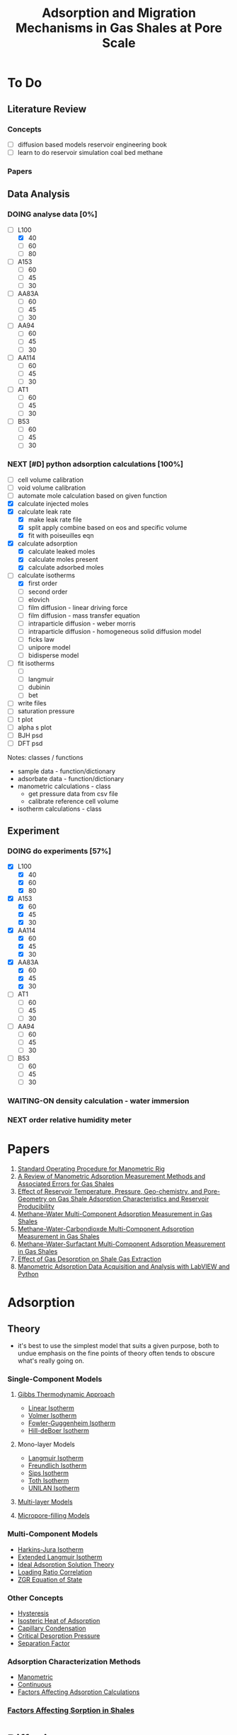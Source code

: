 #+TITLE: Adsorption and Migration Mechanisms in Gas Shales at Pore Scale
* To Do
** Literature Review
*** Concepts
 - [ ] diffusion based models reservoir engineering book
 - [ ] learn to do reservoir simulation coal bed methane
*** Papers
** Data Analysis
*** DOING analyse data [0%]
    CLOSED: [2018-08-19 Sun 21:23]
  - [-] L100
    - [X] 40
    - [ ] 60
    - [ ] 80
  - [ ] A153
    - [ ] 60
    - [ ] 45
    - [ ] 30
  - [ ] AA83A
    - [ ] 60
    - [ ] 45
    - [ ] 30
  - [ ] AA94
    - [ ] 60
    - [ ] 45
    - [ ] 30
  - [ ] AA114
    - [ ] 60
    - [ ] 45
    - [ ] 30
  - [ ] AT1
    - [ ] 60
    - [ ] 45
    - [ ] 30
  - [ ] B53
    - [ ] 60
    - [ ] 45
    - [ ] 30
*** NEXT [#D] python adsorption calculations [100%]
    CLOSED: [2018-08-19 Sun 20:55]
 - [ ] cell volume calibration
 - [ ] void volume calibration
 - [ ] automate mole calculation based on given function
 - [X] calculate injected moles
 - [X] calculate leak rate
   - [X] make leak rate file
   - [X] split apply combine based on eos and specific volume
   - [X] fit with poiseuilles eqn
 - [X] calculate adsorption
   - [X] calculate leaked moles
   - [X] calculate moles present
   - [X] calculate adsorbed moles
 - [-] calculate isotherms
   - [X] first order
   - [ ] second order
   - [ ] elovich
   - [ ] film diffusion - linear driving force
   - [ ] film diffusion - mass transfer equation
   - [ ] intraparticle diffusion - weber morris
   - [ ] intraparticle diffusion - homogeneous solid diffusion model
   - [ ] ficks law
   - [ ] unipore model
   - [ ] bidisperse model
 - [ ] fit isotherms
   - [ ] 
   - [ ] langmuir
   - [ ] dubinin
   - [ ] bet
 - [ ] write files
 - [ ] saturation pressure
 - [ ] t plot
 - [ ] alpha s plot
 - [ ] BJH psd
 - [ ] DFT psd
 Notes: 
 classes / functions
 - sample data - function/dictionary
 - adsorbate data - function/dictionary
 - manometric calculations - class
   - get pressure data from csv file
   - calibrate reference cell volume
 - isotherm calculations - class

** Experiment 
*** DOING do experiments [57%]
  - [X] L100
    - [X] 40
    - [X] 60
    - [X] 80
  - [X] A153
    - [X] 60
    - [X] 45
    - [X] 30
  - [X] AA114
    - [X] 60
    - [X] 45
    - [X] 30
  - [X] AA83A
    - [X] 60
    - [X] 45
    - [X] 30
  - [ ] AT1
    - [ ] 60
    - [ ] 45
    - [ ] 30
  - [ ] AA94
    - [ ] 60
    - [ ] 45
    - [ ] 30
  - [ ] B53
    - [ ] 60
    - [ ] 45
    - [ ] 30
*** WAITING-ON density calculation - water immersion
*** NEXT order relative humidity meter

* Papers
1. [[file:rigstandardoperatingprocedure.org][Standard Operating Procedure for Manometric Rig]]
2. [[file:~/bok/lothianshaleadsorption.org][A Review of Manometric Adsorption Measurement Methods and Associated Errors for Gas Shales]]
3. [[file:adsorptioninbowlandshales.org][Effect of Reservoir Temperature, Pressure, Geo-chemistry, and Pore-Geometry on Gas Shale Adsorption Characteristics and Reservoir Producibility]]
4. [[file:methanewatermulticomponentadsorption.org][Methane-Water Multi-Component Adsorption Measurement in Gas Shales]]
5. [[file:methanewatercarbondioxidemulticomponentadsorption.org][Methane-Water-Carbondioxde Multi-Component Adsorption Measurement in Gas Shales]]
6. [[file:methanewatersurfactantmulticomponentadsorption.org][Methane-Water-Surfactant Multi-Component Adsorption Measurement in Gas Shales]]
7. [[file:reservoirmodellingwithadsorption.org][Effect of Gas Desorption on Shale Gas Extraction]]
8. [[file:adsorptionpythonandlabview.org][Manometric Adsorption Data Acquisition and Analysis with LabVIEW and Python]]
* Adsorption 
** Theory 
- it's best to use the simplest model that suits a given purpose, both to undue emphasis on the fine points of theory often tends to obscure what's really going on.
*** Single-Component Models
**** [[file:gibbsapproachadsorption.org][Gibbs Thermodynamic Approach]]
      - [[file:linearisotherm.org][Linear Isotherm]]
      - [[file:volmerisotherm.org][Volmer Isotherm]]
      - [[file:fowlerguggenheim.org][Fowler-Guggenheim Isotherm]]
      - [[file:hilldeboer.org][Hill-deBoer Isotherm]]
**** Mono-layer Models
- [[file:langmuir.org][Langmuir Isotherm]]
- [[file:freundlich.org][Freundlich Isotherm]]
- [[file:sips.org][Sips Isotherm]]
- [[file:toth.org][Toth Isotherm]]
- [[file:unilan.org][UNILAN Isotherm]]
**** [[file:multilayering.org][Multi-layer Models]]
**** [[file:microporefilling.org][Micropore-filling Models]] 
*** Multi-Component Models
- [[file:harkinsjuraisotherm.org][Harkins-Jura Isotherm]]
- [[file:extendedlangmuir.org][Extended Langmuir Isotherm]]
- [[file:idealadsorptionsolutiontheory.org][Ideal Adsorption Solution Theory]]
- [[file:loadingratiocorrelation.org][Loading Ratio Correlation]]
- [[file:zgreos.org][ZGR Equation of State]]
*** Other Concepts
- [[file:adsorptionhysteresis.org][Hysteresis]]
- [[file:isostericheat.org][Isosteric Heat of Adsorption]]
- [[file:capillarycondensation.org][Capillary Condensation]]
- [[file:criticaldesorptionpressure.org][Critical Desorption Pressure]]
- [[file:separationfactoradsorption.org][Separation Factor]]
*** Adsorption Characterization Methods
- [[file:manometricmeasurement.org][Manometric]]
- [[file:continuousmeasurement.org][Continuous]]
- [[file:surfaceexcessadsorption.org][Factors Affecting Adsorption Calculations]]
*** [[file:factorsaffectingshalesorption.org][Factors Affecting Sorption in Shales]]
* Diffusion  
- gas production from shales involves 3 steps cite:Crosdale1998:
  - Darcy flow in natural and hydraulic fractures,
  - Knudsen diffusion in nano-pores, and
  - Gas desorption in nano-pores.
- the rate determining step is diffusion in nano-pores cite:Crosdale1998
- diffusion in shales is a complex process; consequently most models attempting to characterise this phenomenon are approximate cite:Ruckenstein1971
- in laboratory experiments, the adsorption process involves cite:Qiu2009
  - film diffusion - in the fluid film
  - intra-particle diffusion - along pore walls
  - mass-action - ad/desorption on the active sites in pores
- mass-action is instantaneous for physisorption; one of the other two steps is usually rate determining cite:Qiu2009
- models used to fit experimental kinetic data often fail to consider if the boundary conditions assumed by the model are valid to the given experimental conditions cite:Qiu2009 
*** [[file:ratelaw.org][Rate Law Based Equations]] 
** [[file:elovichequation.org][Elovich Equation]] 
** [[file:fickslaws.org][Fick's Laws]] 
*** [[file:filmdiffusion.org][Film Diffusion Models]] 
*** [[file:surfacediffusion.org][Surface Diffusion Models]] 
** Experiment / Calculations
* Pore/Surface Characterization 
- [[file:poretypes.org][Pore Types]]
- [[file:porosity.org][Porosity]]
- [[file:specificsurfacearea.org][Specific Surface Area]]
- [[file:poresizedistribution.org][Pore Size Distribution]]
- [[file:fractaldimension.org][Fractal Dimension]]
- [[file:permeability.org][Permeability]]
- [[file:contactangle.org][Contact Angle]]
- [[file:surfaceenergy.org][Surface Energy]]
** Pore/Surface Characterization Methods
It must be noted that no experimental methods exist that can give the absolute value of pore characteristics listed above; measured values are characteristic of the experimetal conditions cite:Sing1985
#+NAME: Nelson Pore Throat Sizes
#+CAPTION: Pore Size Distribution from Nelson 2009
#+ATTR_ORG: :width 10
[[./Nelson200901.jpg]]
- [[file:adsorptionporecharacterization.org][Gas Adsorption]]
- [[file:interfacialporecharacterization.org][Interfacial Forces]]
- [[file:porosimetry.org][Mercury Porosimetry]]
- [[file:calorimetry.org][Calorimetry]]
- [[file:pycnometry.org][Pycnometry]]
- [[file:stereology.org][Stereology]]
- [[file:amotttest.org][Amott Test]]
* Reservoir Simulation
* Geology
- CO2 production in coals can be due to interactions between coal water and an igneous rock, although significant amounts of CO2 related to non-igneous activity maybe present cite:Crosdale1998
- [[file:reservoircharacterization.org][Reservoir Characterization]]
- [[file:geochemistry.org][Shale Geochemistry]]
- [[file:bowlandbasin.org][Bowland Basin]]
- [[file:lothianshales.org][Lothian Shales]]
* Enhanced Recovery
- Gas injection may increase methane recovery from shale r  (setq-default dotspacemacs-line-numbers t)
eservoirs by one of the two mechanisms cite:Clarkson2000: 
  1) lowering methane partial pressure in free gas 
  2) competitive adsorption 
- [[file:carbondioxideenhancedrecovery.org][Carbon dioxide Enhanced Recovery]]
- [[file:surfactantenhancedrecovery.org][Surfactant Enhanced Recovery]]
* Bibliography
bibliography:~/bok/bibliography/allref.bib
